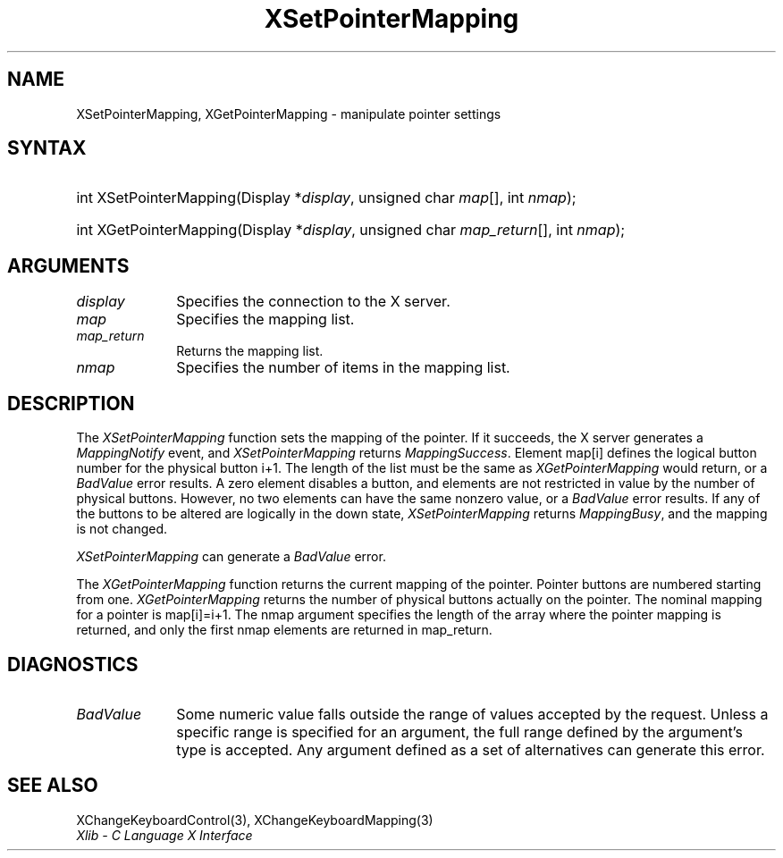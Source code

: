 .\" Copyright \(co 1985, 1986, 1987, 1988, 1989, 1990, 1991, 1994, 1996 X Consortium
.\"
.\" Permission is hereby granted, free of charge, to any person obtaining
.\" a copy of this software and associated documentation files (the
.\" "Software"), to deal in the Software without restriction, including
.\" without limitation the rights to use, copy, modify, merge, publish,
.\" distribute, sublicense, and/or sell copies of the Software, and to
.\" permit persons to whom the Software is furnished to do so, subject to
.\" the following conditions:
.\"
.\" The above copyright notice and this permission notice shall be included
.\" in all copies or substantial portions of the Software.
.\"
.\" THE SOFTWARE IS PROVIDED "AS IS", WITHOUT WARRANTY OF ANY KIND, EXPRESS
.\" OR IMPLIED, INCLUDING BUT NOT LIMITED TO THE WARRANTIES OF
.\" MERCHANTABILITY, FITNESS FOR A PARTICULAR PURPOSE AND NONINFRINGEMENT.
.\" IN NO EVENT SHALL THE X CONSORTIUM BE LIABLE FOR ANY CLAIM, DAMAGES OR
.\" OTHER LIABILITY, WHETHER IN AN ACTION OF CONTRACT, TORT OR OTHERWISE,
.\" ARISING FROM, OUT OF OR IN CONNECTION WITH THE SOFTWARE OR THE USE OR
.\" OTHER DEALINGS IN THE SOFTWARE.
.\"
.\" Except as contained in this notice, the name of the X Consortium shall
.\" not be used in advertising or otherwise to promote the sale, use or
.\" other dealings in this Software without prior written authorization
.\" from the X Consortium.
.\"
.\" Copyright \(co 1985, 1986, 1987, 1988, 1989, 1990, 1991 by
.\" Digital Equipment Corporation
.\"
.\" Portions Copyright \(co 1990, 1991 by
.\" Tektronix, Inc.
.\"
.\" Permission to use, copy, modify and distribute this documentation for
.\" any purpose and without fee is hereby granted, provided that the above
.\" copyright notice appears in all copies and that both that copyright notice
.\" and this permission notice appear in all copies, and that the names of
.\" Digital and Tektronix not be used in in advertising or publicity pertaining
.\" to this documentation without specific, written prior permission.
.\" Digital and Tektronix makes no representations about the suitability
.\" of this documentation for any purpose.
.\" It is provided ``as is'' without express or implied warranty.
.\" 
.\"
.ds xT X Toolkit Intrinsics \- C Language Interface
.ds xW Athena X Widgets \- C Language X Toolkit Interface
.ds xL Xlib \- C Language X Interface
.ds xC Inter-Client Communication Conventions Manual
.na
.de Ds
.nf
.\\$1D \\$2 \\$1
.ft 1
.\".ps \\n(PS
.\".if \\n(VS>=40 .vs \\n(VSu
.\".if \\n(VS<=39 .vs \\n(VSp
..
.de De
.ce 0
.if \\n(BD .DF
.nr BD 0
.in \\n(OIu
.if \\n(TM .ls 2
.sp \\n(DDu
.fi
..
.de FD
.LP
.KS
.TA .5i 3i
.ta .5i 3i
.nf
..
.de FN
.fi
.KE
.LP
..
.de IN		\" send an index entry to the stderr
..
.de C{
.KS
.nf
.D
.\"
.\"	choose appropriate monospace font
.\"	the imagen conditional, 480,
.\"	may be changed to L if LB is too
.\"	heavy for your eyes...
.\"
.ie "\\*(.T"480" .ft L
.el .ie "\\*(.T"300" .ft L
.el .ie "\\*(.T"202" .ft PO
.el .ie "\\*(.T"aps" .ft CW
.el .ft R
.ps \\n(PS
.ie \\n(VS>40 .vs \\n(VSu
.el .vs \\n(VSp
..
.de C}
.DE
.R
..
.de Pn
.ie t \\$1\fB\^\\$2\^\fR\\$3
.el \\$1\fI\^\\$2\^\fP\\$3
..
.de ZN
.ie t \fB\^\\$1\^\fR\\$2
.el \fI\^\\$1\^\fP\\$2
..
.de hN
.ie t <\fB\\$1\fR>\\$2
.el <\fI\\$1\fP>\\$2
..
.de NT
.ne 7
.ds NO Note
.if \\n(.$>$1 .if !'\\$2'C' .ds NO \\$2
.if \\n(.$ .if !'\\$1'C' .ds NO \\$1
.ie n .sp
.el .sp 10p
.TB
.ce
\\*(NO
.ie n .sp
.el .sp 5p
.if '\\$1'C' .ce 99
.if '\\$2'C' .ce 99
.in +5n
.ll -5n
.R
..
.		\" Note End -- doug kraft 3/85
.de NE
.ce 0
.in -5n
.ll +5n
.ie n .sp
.el .sp 10p
..
.ny0
.TH XSetPointerMapping 3 "libX11 1.5.0" "X Version 11" "XLIB FUNCTIONS"
.SH NAME
XSetPointerMapping, XGetPointerMapping \- manipulate pointer settings
.SH SYNTAX
.HP
int XSetPointerMapping\^(\^Display *\fIdisplay\fP\^, unsigned char
\fImap\fP\^[]\^, int \fInmap\fP\^); 
.HP
int XGetPointerMapping\^(\^Display *\fIdisplay\fP\^, unsigned char
\fImap_return\fP\^[]\^, int \fInmap\fP\^); 
.SH ARGUMENTS
.IP \fIdisplay\fP 1i
Specifies the connection to the X server.
.IP \fImap\fP 1i
Specifies the mapping list.
.IP \fImap_return\fP 1i
Returns the mapping list.
.IP \fInmap\fP 1i
Specifies the number of items in the mapping list.
.SH DESCRIPTION
The
.ZN XSetPointerMapping
function sets the mapping of the pointer.
If it succeeds, the X server generates a
.ZN MappingNotify
event, and
.ZN XSetPointerMapping
returns
.ZN MappingSuccess .
Element map[i] defines the logical button number for the physical button
i+1.
The length of the list must be the same as
.ZN XGetPointerMapping
would return,
or a
.ZN BadValue
error results.
A zero element disables a button, and elements are not restricted in
value by the number of physical buttons.
However, no two elements can have the same nonzero value,
or a
.ZN BadValue
error results.
If any of the buttons to be altered are logically in the down state,
.ZN XSetPointerMapping
returns
.ZN MappingBusy ,
and the mapping is not changed.
.LP
.ZN XSetPointerMapping
can generate a
.ZN BadValue 
error.
.LP
The
.ZN XGetPointerMapping
function returns the current mapping of the pointer.
Pointer buttons are numbered starting from one.
.ZN XGetPointerMapping
returns the number of physical buttons actually on the pointer.
The nominal mapping for a pointer is map[i]=i+1.
The nmap argument specifies the length of the array where the pointer
mapping is returned, and only the first nmap elements are returned 
in map_return.
.SH DIAGNOSTICS
.TP 1i
.ZN BadValue
Some numeric value falls outside the range of values accepted by the request.
Unless a specific range is specified for an argument, the full range defined
by the argument's type is accepted.  Any argument defined as a set of
alternatives can generate this error.
.SH "SEE ALSO"
XChangeKeyboardControl(3),
XChangeKeyboardMapping(3)
.br
\fI\*(xL\fP
